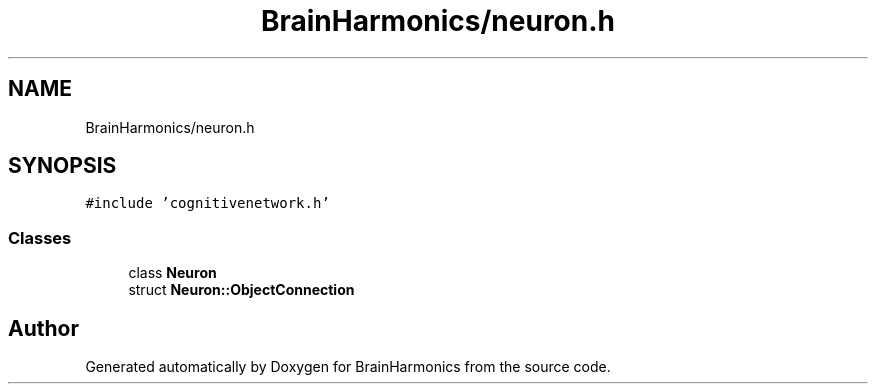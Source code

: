 .TH "BrainHarmonics/neuron.h" 3 "Tue Oct 10 2017" "Version 0.1" "BrainHarmonics" \" -*- nroff -*-
.ad l
.nh
.SH NAME
BrainHarmonics/neuron.h
.SH SYNOPSIS
.br
.PP
\fC#include 'cognitivenetwork\&.h'\fP
.br

.SS "Classes"

.in +1c
.ti -1c
.RI "class \fBNeuron\fP"
.br
.ti -1c
.RI "struct \fBNeuron::ObjectConnection\fP"
.br
.in -1c
.SH "Author"
.PP 
Generated automatically by Doxygen for BrainHarmonics from the source code\&.
